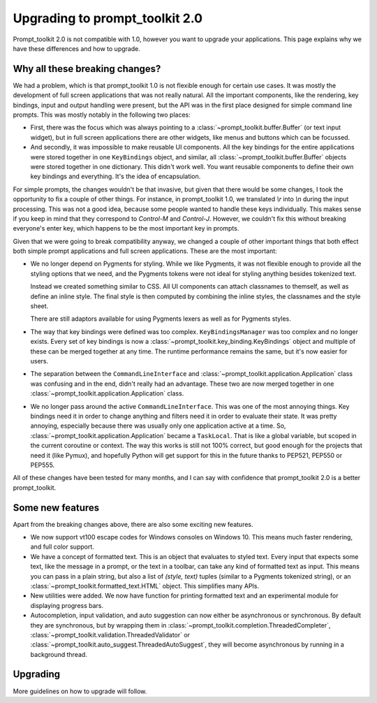 Upgrading to prompt_toolkit 2.0
===============================

Prompt_toolkit 2.0 is not compatible with 1.0, however you want to upgrade your
applications. This page explains why we have these differences and how to
upgrade.


Why all these breaking changes?
-------------------------------

We had a problem, which is that prompt_toolkit 1.0 is not flexible enough for
certain use cases. It was mostly the development of full screen applications
that was not really natural. All the important components, like the rendering,
key bindings, input and output handling were present, but the API was in the
first place designed for simple command line prompts. This was mostly notably
in the following two places:

- First, there was the focus which was always pointing to a
  :class:`~prompt_toolkit.buffer.Buffer` (or text input widget), but in full
  screen applications there are other widgets, like menus and buttons  which
  can be focussed.
- And secondly, it was impossible to make reusable UI components. All the key
  bindings for the entire applications were stored together in one
  ``KeyBindings`` object, and similar, all
  :class:`~prompt_toolkit.buffer.Buffer` objects were stored together in one
  dictionary. This didn't work well. You want reusable components to define
  their own key bindings and everything. It's the idea of encapsulation.

For simple prompts, the changes wouldn't be that invasive, but given that there
would be some changes, I took the opportunity to fix a couple of other things.
For instance, in prompt_toolkit 1.0, we translated `\\r` into `\\n` during the
input processing. This was not a good idea, because some people wanted to
handle these keys individually. This makes sense if you keep in mind that they
correspond to `Control-M` and `Control-J`. However, we couldn't fix this
without breaking everyone's enter key, which happens to be the most important
key in prompts.

Given that we were going to break compatibility anyway, we changed a couple of
other important things that both effect both simple prompt applications and
full screen applications. These are the most important:

- We no longer depend on Pygments for styling. While we like Pygments, it was
  not flexible enough to provide all the styling options that we need, and the
  Pygments tokens were not ideal for styling anything besides tokenized text.

  Instead we created something similar to CSS. All UI components can attach
  classnames to themself, as well as define an inline style. The final style is
  then computed by combining the inline styles, the classnames and the style
  sheet.

  There are still adaptors available for using Pygments lexers as well as for
  Pygments styles.

- The way that key bindings were defined was too complex.
  ``KeyBindingsManager`` was too complex and no longer exists. Every set of key
  bindings is now a
  :class:`~prompt_toolkit.key_binding.KeyBindings` object and multiple of these
  can be merged together at any time. The runtime performance remains the same,
  but it's now easier for users.

- The separation between the ``CommandLineInterface`` and
  :class:`~prompt_toolkit.application.Application` class was confusing and in
  the end, didn't really had an advantage. These two are now merged together in
  one :class:`~prompt_toolkit.application.Application` class.

- We no longer pass around the active ``CommandLineInterface``. This was one of
  the most annoying things. Key bindings need it in order to change anything
  and filters need it in order to evaluate their state. It was pretty annoying,
  especially because there was usually only one application active at a time.
  So, :class:`~prompt_toolkit.application.Application` became a ``TaskLocal``.
  That is like a global variable, but scoped in the current coroutine or
  context. The way this works is still not 100% correct, but good enough for
  the projects that need it (like Pymux), and hopefully Python will get support
  for this in the future thanks to PEP521, PEP550 or PEP555.

All of these changes have been tested for many months, and I can say with
confidence that prompt_toolkit 2.0 is a better prompt_toolkit.


Some new features
-----------------

Apart from the breaking changes above, there are also some exciting new
features.

- We now support vt100 escape codes for Windows consoles on Windows 10. This
  means much faster rendering, and full color support.

- We have a concept of formatted text. This is an object that evaluates to
  styled text. Every input that expects some text, like the message in a
  prompt, or the text in a toolbar, can take any kind of formatted text as input.
  This means you can pass in a plain string, but also a list of `(style,
  text)` tuples (similar to a Pygments tokenized string), or an
  :class:`~prompt_toolkit.formatted_text.HTML` object. This simplifies many
  APIs.

- New utilities were added. We now have function for printing formatted text
  and an experimental module for displaying progress bars.

- Autocompletion, input validation, and auto suggestion can now either be
  asynchronous or synchronous. By default they are synchronous, but by wrapping
  them in :class:`~prompt_toolkit.completion.ThreadedCompleter`,
  :class:`~prompt_toolkit.validation.ThreadedValidator` or
  :class:`~prompt_toolkit.auto_suggest.ThreadedAutoSuggest`, they will become
  asynchronous by running in a background thread.


Upgrading
---------

More guidelines on how to upgrade will follow.
